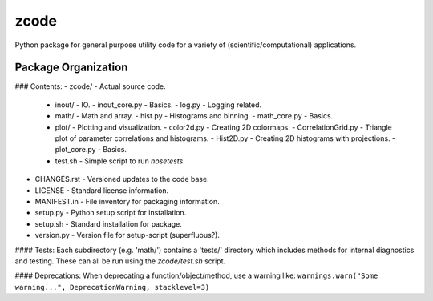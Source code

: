 zcode
=====
Python package for general purpose utility code for a variety of (scientific/computational)
applications.

Package Organization
-----------------------
### Contents:
-   zcode/                        - Actual source code.
    +   inout/                    - IO.
        -   inout_core.py         - Basics.
        -   log.py                - Logging related.
    +   math/                     - Math and array.
        -   hist.py               - Histograms and binning.
        -   math_core.py          - Basics.
    +   plot/                     - Plotting and visualization.
        -   color2d.py            - Creating 2D colormaps.
        -   CorrelationGrid.py    - Triangle plot of parameter correlations and histograms.
        -   Hist2D.py             - Creating 2D histograms with projections.
        -   plot_core.py          - Basics.
    +   test.sh                   - Simple script to run `nosetests`.
-   CHANGES.rst                   - Versioned updates to the code base.
-   LICENSE                       - Standard license information.
-   MANIFEST.in                   - File inventory for packaging information.
-   setup.py                      - Python setup script for installation.
-   setup.sh                      - Standard installation for package.
-   version.py                    - Version file for setup-script (superfluous?).

#### Tests:
Each subdirectory (e.g. 'math/') contains a 'tests/' directory which includes methods for internal
diagnostics and testing.  These can all be run using the `zcode/test.sh` script.

#### Deprecations:
When deprecating a function/object/method, use a warning like:
``warnings.warn("Some warning...", DeprecationWarning, stacklevel=3)``
